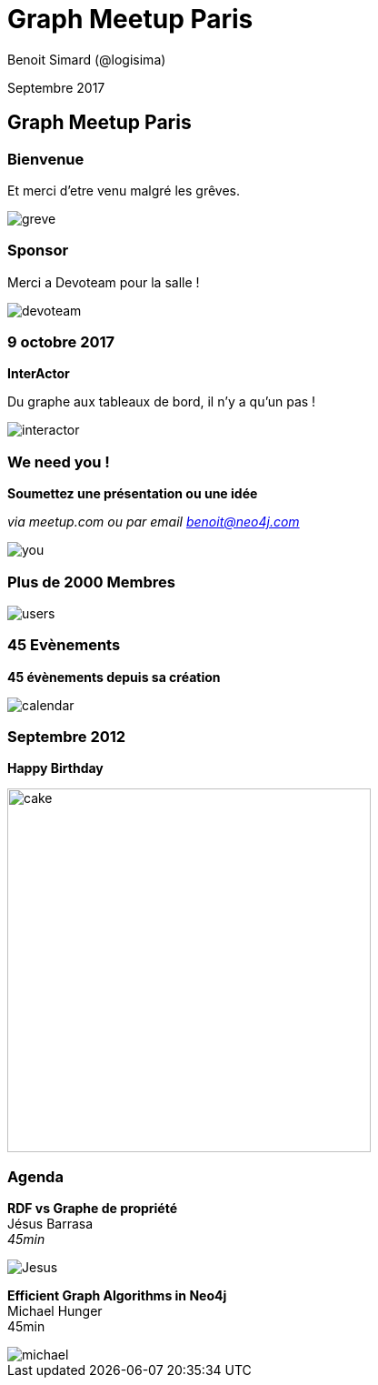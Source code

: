 :revealjs_width: '100%'
:revealjs_customtheme: ../themes/neo4j/style/main.css
:author: Benoit Simard (@logisima)

= Graph Meetup Paris

Septembre 2017

== Graph Meetup Paris

=== Bienvenue

Et merci d'etre venu malgré les grêves.

image::assets/greve.jpg[]

=== Sponsor

Merci a Devoteam pour la salle !

image::assets/devoteam.png[]

=== 9 octobre 2017

**InterActor** 

Du graphe aux tableaux de bord, il n'y a qu'un pas !

image::assets/interactor.jpeg[]

=== We need you !

**Soumettez une présentation ou une idée**

__via meetup.com ou par email benoit@neo4j.com__

image::assets/you.jpg[]

=== Plus de 2000 Membres

image::assets/users.jpg[]

=== 45 Evènements

**45 évènements depuis sa création**

image::assets/calendar.png[]

=== Septembre 2012

**Happy Birthday**

image::assets/cake.png[height=400]

[class=split5050]
=== Agenda

**RDF vs Graphe de propriété** +
Jésus Barrasa +
__45min__

image::assets/Jesus.png[]

**Efficient Graph Algorithms in Neo4j** +
Michael Hunger +
45min

image::assets/michael.jpg[]






